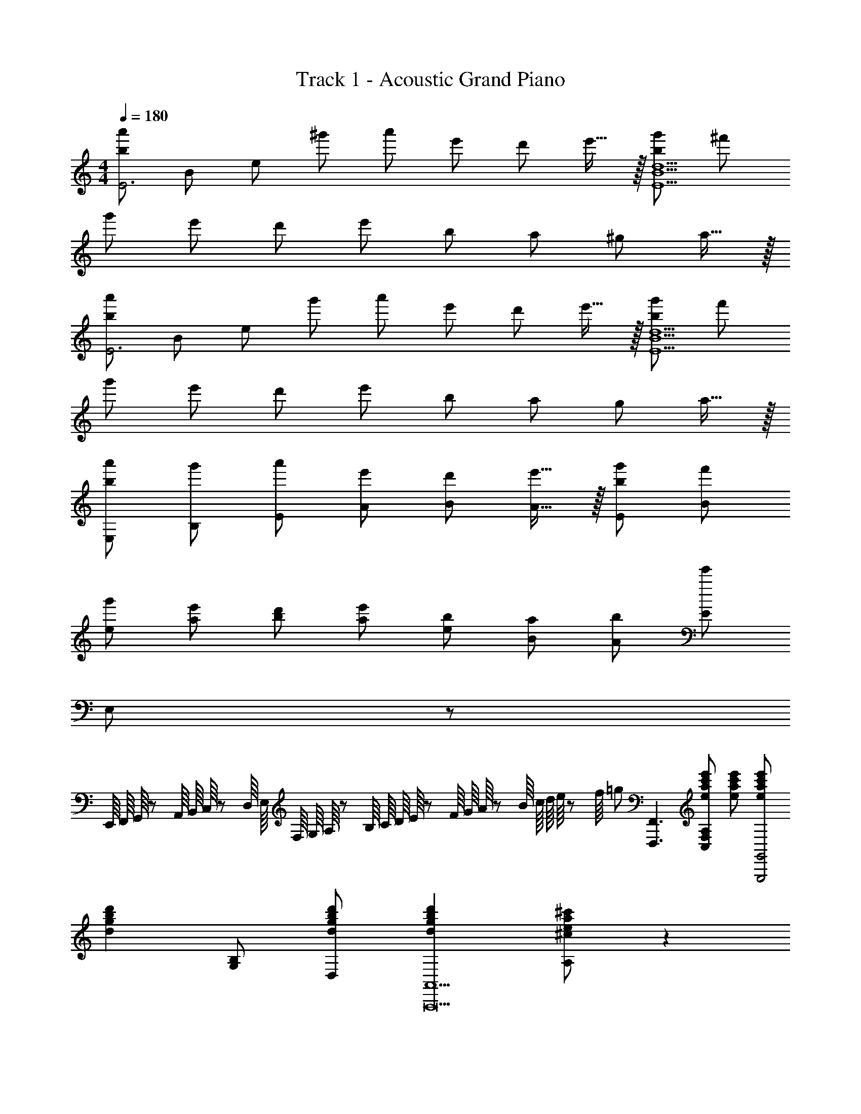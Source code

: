 X: 1
T: Track 1 - Acoustic Grand Piano
Z: ABC Generated by Starbound Composer
L: 1/8
M: 4/4
Q: 1/4=180
K: C
[b49/48a'49/48E6z23/48] [B265/48z23/48] [e121/24z/24] [^g'49/48z] [a'49/48z] [e'49/48z] [d'49/48z] e'15/16 z/16 [b49/48g'49/48E10B10d10z] [^f'49/48z] 
[g'49/48z] [e'49/48z] [d'49/48z] [e'49/48z] [b49/48z] [a49/48z] [^g49/48z] a15/16 z/16 
[b49/48a'49/48E6z23/48] [B265/48z23/48] [e121/24z/24] [g'49/48z] [a'49/48z] [e'49/48z] [d'49/48z] e'15/16 z/16 [b49/48g'49/48E10B10d10z] [f'49/48z] 
[g'49/48z] [e'49/48z] [d'49/48z] [e'49/48z] [b49/48z] [a49/48z] [g49/48z] a15/16 z/16 
[b49/48a'49/48E,49/48z] [g'49/48B,49/48z] [a'49/48E49/48z] [e'49/48A49/48z] [d'49/48B49/48z] [e'15/16A15/16] z/16 [b49/48g'49/48E49/48z] [f'49/48B49/48z] 
[g'49/48e49/48z] [e'49/48a49/48z] [d'49/48b49/48z] [e'49/48a49/48z] [b49/48e49/48z] [a49/48B49/48z] [b49/48A49/48z] [E49/48e'593/48z] 
E,547/48 z29/48 
E,,/8 F,,/8 G,,/8 z/48 A,,/8 B,,/8 C,/8 z/48 D,/8 E,/8 F,/8 G,/8 A,/8 z/48 B,/8 C/8 D/8 E/8 z/48 F/8 G/8 A/8 z/48 B/8 c/8 d/8 e/8 z/48 f/8 =g [F,,,3F,,3z] [eac'e'C,2F,2A,2] [eac'e'] [eac'e'G,,,4G,,4] 
[d2g2b2d'2z] [G,B,] [dgbd'D,] [d2g2b2d'2A,,9A,,,17] [^cea^c'A,] z2 
[A,/2c/2] [^C/2e/2] [E/2a/2] [A/2c'/2] [c/2e'/2] [e/2a'/2] [a/2^c''/2] [c'23/48e''23/48] z/48 a''/2 e''/2 c''/2 a'/2 e'/2 c'/2 a'/2 e'/2 
c'/2 a/2 e/2 c/2 A/2 E/2 C/2 A,23/48 z/48 [G,,,8z] [DD,G,=c49/48] [DG,,B49/48] [DD,G,G49/48] 
[DG,,A49/48] [D15/16F15/16D,G,] z/16 G,, [DD,G,c49/48] [DG,,B49/48] [DD,G,G49/48] [DG,,A49/48] [D15/16F15/16D,] z/16 
[G,0G,,] z5/24 A,5/24 B,5/24 z/48 =C5/24 [D5/24z7/48] [D,G,z/16] E5/24 z/48 F5/24 G5/24 A5/24 [B5/24z/12] [G,,z7/48] c5/24 d5/24 e5/24 z/48 f5/24 [gD,G,] [G,,,8z] [DD,G,c49/48] [DG,,B49/48] [DD,G,G49/48] 
[DG,,A49/48] [D15/16F15/16D,G,] z/16 G,, [d/2D,G,] e/2 [dG,,f49/48] [dD,G,g49/48] [dG,,a49/48] [d15/16f15/16D,G,] z/16 
[GG,,d49/48] [GD,G,e49/48] [GG,,c49/48] [G15/16d15/16D,G,] z/16 [G,,,8z] [dD,G,=c'49/48] [dG,,b49/48] [dD,G,g49/48] 
[dG,,a49/48] [d15/16f15/16D,G,] z/16 G,, [dD,G,c'49/48] [dG,,b49/48] [dD,G,g49/48] [dG,,a49/48] [d15/16f15/16D,] z/16 
[G,0G,,] z5/24 A,5/24 B,5/24 z/48 C5/24 [D5/24z7/48] [D,G,z/16] E5/24 z/48 F5/24 G5/24 A5/24 [B5/24z/12] [G,,z7/48] c5/24 d5/24 e5/24 z/48 f5/24 [gD,G,] [eac'e'G,,,G,,] [D,G,] [D,G,] [eac'e'G,,,G,,] 
[D,G,] [D,G,] [eac'e'G,,,G,,] [D,G,] [dgbd'G,,,G,,] [d3g3b3d'3G,,,3G,,3] 
g''7/48 f''7/48 [e''7/48z/8] d''7/48 =c''7/48 b'7/48 a'7/48 =g'7/48 =f'7/48 [e'7/48z/8] d'7/48 c'7/48 b7/48 a7/48 G2 [E49/48A,365/48C365/48F,,16z] [F,G49/48] [C,A49/48] [F,E49/24] 
C, [DF,] [C,D91/24] F, C, F, [C,A,49/24] F, 
[C,C49/24] F, [C,D49/24] F, [G,3B,49/16E49/16E,,16z] E, B,, [G,E,] 
[B,,G,91/24] E, B,, E, [B,,G3B49/16e49/16] E, B,, [GE,] 
[B,,G91/24] E, B,, E, [E49/48A,365/48C365/48D,,8z] [F,G49/48] [A,,A49/48] [F,E49/24] 
A,, [DF,] [A,,D91/24] F, [B,2G,,8z] G, [D,A,49/24] G, 
[D,C49/24] G, [D,D2] z [G,0B,49/16D49/16C,,8] z E, G,, [EE,] 
[G,,E91/24] E, G,, E, [C,49/48G3B49/16e49/16z] [G,49/48z] [E49/48z] [G15/16_B15/16d15/16C,15/16G,15/16_B,15/16] z17/16 
[G2B2e2C,,2C,2] c/2 d/2 [F,,e49/48] [C,g49/48] [F,A,a49/48] [C,e49/24] F,, 
[dC,] [F,A,d91/24] C, F,, C, [F,A,A49/24] C, [F,,c49/24] 
C, [F,A,d49/24] C, [E,,e49/48] [gB,,] [E,G,g49/48] [B,,a49/48] [E,,b49/48] 
[B,,a49/48] [gE,G,] [=B49/24d49/24g49/24A,,9z] E, [aA,] [^Ca91/24] A2 
E [A,2z] d/2 e/2 [D,,D,f49/48] [A,,e49/48] [D,d49/48] [F,2A,2=C2c49/24] 
[D,A49/48] [c49/48F,2A,2C2z] [d49/24z] [E,,E,] [B,,e49/48] [E,g91/24] [G,2=B,2D2] 
E, [G,2B,2D2G49/24] [F,,F,A49/24] C, [F,c49/24] [A,2C2z] [d49/24z] 
F, [eA,C] [G,G49/24B49/24e49/24G,,9] D, [dG,] [B,d91/16] G D 
B, G,2 [g5g'5^G,,365/48z] [^D,49/48z] [^G,49/48z] [C49/48z] [^D49/48z] 
[gg'C49/48] [gg'D49/48] [^G15/16g49/48g'49/48] z/16 [c'49/24c''49/24z] [^d49/24z] [g49/24g'49/24z] [c49/24z] [f49/24f'49/24z] 
[G49/24z] [d91/48^d'91/48z] D15/16 z/16 [f49/24_b49/24=d'49/24f'49/24=G,,365/48z] [=D,49/48z] [g49/48g'49/48F,49/48z] [_B,49/48f49/24f'49/24z] [=D49/48z] 
[=d49/48d'49/48B,49/48z] [D49/48_B91/48b91/16z] F15/16 z/16 [f49/48z] [B49/48z] [d49/48z] [F49/48z] [B49/48^d2^d'2z] 
[D49/48z] [F49/48f2f'2z] B,15/16 z/16 [B,,49/48z] [^F,49/48z] [=B,49/48b7d'7^f'7_b'7z] [^D49/48z] [^F49/48z] 
[D49/48z] [F49/48z] =B15/16 z/16 [d49/48z] [bb'F49/48] [bb'B49/48] [bb'D49/48] [b49/48b'49/48F49/48z] 
[^g49/48^g'49/48B,49/48z] [^f15/16f'15/16D15/16] z/16 [_B,,9=F,9z2] [_B,49/48z] [=F49/48_B49/48z] [d15/16b3d'3b'3] z/16 [B,49/48z] 
[F49/48B49/48z] [d15/16b2d'2b'2] z/16 B, [b=d'b'FB=d] [bd'b'FBd] z2 [=G5/24=g2=g'2] F5/24 E5/24 z/48 =D5/24 C5/24 
=B,5/24 z/48 A,5/24 =G,5/24 F,5/24 [E,5/24z/12] [b2b'2z7/48] D,5/24 C,5/24 =B,,5/24 z/48 A,,5/24 G,, [c'2^d'2^g'2c''2^G,,,8z] ^D, [^G,Cc'2d'2g'2c''2] D, [^G,,c'49/48c''49/48] [D,=d'49/48d''49/48] 
[^d'^d''G,C] [D,b'2d'49/24=g'49/24d''49/24] [^D,,,8z] [bb'D,] [=G,_B,b91/48d'91/48g'91/48b'91/48] D, [^D,,b49/48b'49/48] [D,^g49/48^g'49/48] 
[G,B,=g49/48=g'49/48] [D,=f2=f'2b49/24=d'49/24] [_B,,,8z] [ff'=D,] [F,B,f91/48b91/48d'91/48f'91/48] D, [_B,,f49/48f'49/48] [D,g49/48g'49/48] 
[^g^g'F,B,] [D,g49/24c'49/24^d'49/24g'49/24] [C,,8z] [=g=g'^D,] [G,Cg137/48c'137/48d'137/48g'137/48] D, C, [D,^d49/48d'49/48] 
[G,C^g49/48^g'49/48] [b15/16b'15/16D,] z/16 [c'2d'2g'2c''2G,,,8z] D, [^G,Cc'2d'2g'2c''2] D, [G,,c'49/48c''49/48] [D,=d'49/48=d''49/48] 
[^d'^d''G,C] [D,b'2d'49/24=g'49/24d''49/24] [D,,,8z] [bb'D,] [=G,B,b91/48d'91/48g'91/48b'91/48] D, [D,,b49/48b'49/48] [D,g49/48^g'49/48] 
[=g=g'G,B,] [D,g49/24b49/24=d'49/24g'49/24] [B,,,3B,,3z] [ff'B,] [F,f91/24b91/24d'91/24f'91/24] [B,,3z] B, F, 
[^d'/2B,,,3B,,3] =d'/2 [b/2B,] f/2 [d/2F,] =d/2 [B/2B,,3] F/2 ^D/2 =D/2 B,0 z/2 F,23/48 z/48 [G5/24g2] F5/24 E5/24 z/48 D5/24 C5/24 =B,5/24 z/48 A,5/24 G,5/24 F,5/24 [E,5/24z/12] 
[B2b2z7/48] =D,5/24 C,5/24 =B,,5/24 z/48 A,,5/24 =G,, [^d2^g2c'2G,,,8z] [c^D,] [^G,Cd2g2c'2] [cD,] [^G,,d49/48g49/48c'49/48] [D,=d49/48d'49/48] 
[^d^d'G,C] [D,b3d'49/16] [d49/48D,,,8z] [D,B49/48] [d/16=g/16=G,_B,b91/48] z15/16 [BD,] [D,,d49/48g49/48b49/48] [D,^G49/48^g49/48] 
[G,B,=G49/48=g49/48] [D,B137/48=d137/48f137/48] [F15/16B,,,4] z/16 [F41/48_B,,] z7/48 [=D,F,B,f49/24] [B,,F49/48] [=B49/48d49/48^g49/24=B,,,4z] [=B,,G49/48] 
[D,G,=B,=g49/24] [B,,G49/48] [c49/24^d49/24f49/24C,,4z] [C,G49/48] [^D,G,Cg49/24] [C,G49/48] [_B49/24=d49/24f49/24_B,,,4z] [_B,,G49/48] 
[D,G,_B,^d91/48] B,, [f8a8c'8A,,8A,,,16z] [C,49/48z] [F,49/48z] [A,49/48A3c3z] [C49/48z] F 
[A49/48z] c15/16 z/16 [fc'49/48d'49/48] [cf'49/48] [Ag'49/48] [F2c'49/24d'49/24c''49/24] [Gg'49/48] 
[f'15/16A] z/16 =d' [d49/48^g49/48^d'49/48F,,3z] [C,=d49/48=d'49/48] [^d15/16^d'15/16F,^G,] z/16 [d2B49/24b49/24=G,3=G,,4] [^DdD,] 
[D15/16d15/16G,B,] z/16 [^G,^G49/24c49/24d49/24g49/24^G,,4] z [D,=G49/48=g49/48] [F15/16f15/16G,C] z/16 [D2B2d2B,,5] [F,b49/48b'49/48] 
[c'49/48c''49/48B,2=D2z] [=d'15/16=d''15/16] z/16 [^d'49/48^g'49/48^d''49/48F,,,3F,,3z] [=d'49/48=d''49/48z] [^d'15/16^d''15/16C,F,] z/16 [d'2b49/24b'49/24=G,,,4=G,,4] [dd'] 
[d15/16d'15/16D,=G,] z/16 [^g49/24c'49/24d'49/24g'49/24^G,,,4^G,,4z2] [=g49/48=g'49/48z] [f15/16f'15/16D,^G,] z/16 [d2b2d'2B,,,5] [dd'B,,] 
[f2b2=d'2f'2F,2B,2] [=B,,,8z] =B/2 d/2 =b/2 b/2 [^d'/2=B,,] ^f'/2 [=b'/2D,4^F,4=B,4] f'/2 d'/2 b/2 
b/2 ^f/2 d/2 B23/48 z/48 [^C,,8z] =f/2 ^g/2 ^c'/2 c'/2 [=f'/2^C,] ^g'/2 [^c''/2=F,4G,4^C4] g'/2 f'/2 c'/2 
c'/2 g/2 f/2 ^c23/48 z/48 [D,^D] [_b_b'd49/48] [bb'_B49/48] [b49/48b'49/48^G49/48z] [D49/48g91/48g'91/48z] [_B,49/48z] 
[G,15/16gg'] z/16 [g2b2d'2g'2D,,,9] [b/2d'/2_B,,] b'/2 [b/2d'/2D,=G,] b'/2 [b/2d'/2B,,] b'/2 [b/2d'/2D,,] b'/2 [b/2d'/2B,,] b'/2 
[b/2d'/2D,G,] b'/2 [b/2d'/2B,,] b'/2 [b/2d'/2D,,] b'/2 [b/2d'/2B,,] b'/2 [b/2d'/2D,G,] b'/2 [b/2d'/2B,,] b'/2 [b/2d'/2D,,] b'/2 [b/2d'/2B,,] b'/2 
[b/2d'/2D,G,] [b'17/12z/2] B,, [_B,,,B,,B49/48z/4] [=d3/4z/4] [f/2z/4] b/4 [F,,=c49/48=c'49/48] [d15/16=d'15/16B,,=D,] z/16 [D,,^D,b2^d49/24=g49/24^d'49/24] B,, [D,G,B49/48b49/48] 
[=G15/16g15/16D] z/16 D, [C,,C,^c49/48z/4] [f3/4z/4] [^g/2z/4] ^c'/4 [G,,d49/48d'49/48] [f15/16f'15/16C,F,] z/16 [^F,,^F,c'2^f49/24b49/24^f'49/24] C, [F,B,c49/48c'49/48] 
[B15/16b15/16^F] z/16 F, [=G,,,=G,,=B4=d4=g4=b4] [G,,,4G,,4z] G/2 =D/2 =B,/2 D/2 A/2 E/2 [=C/2G,,2=D,2G,2] E/2 
B/2 =F/2 [D/2G,,4D,4G,4] F/2 =c/2 G/2 E/2 G/2 d/2 A/2 [F/2G,49/48] A23/48 z/48 [A,/2GBe] B,/2 [C/2Ac=f] D/2 
[E/2B2d2g2] F/2 G15/16 z/16 [e49/48a49/48=c'49/48e'49/48=F,16z] [Fg49/48=g'49/48] [Ca49/48a'49/48] [Fe49/24e'49/24] C [d=d'F] 
[Cd91/48d'91/16] F [Ce49/48] [Fg49/48] [Ca49/48] [Fe49/24] C [dFa25/24] 
[c'23/24Cd43/24] z/24 [Fd'49/48] [g3e49/16b49/16e'49/16E,16z] E B, [gE] [B,g91/24] [EA49/48] 
[B,c49/48] [Ed49/48] [B,G3B49/16e49/16] E B, [GE] [B,G91/24] E 
B, E [e49/48a49/48c'49/48e'49/48D,8z] [Fg49/48g'49/48] [A,a49/48a'49/48] [Fe49/24e'49/24] A, [dd'F] 
[A,d91/48d'91/16] F [B49/48e49/48G,8z] [Gg49/48] [Da49/48] [Ge49/24] D [dGa25/24] 
[c'23/24Dd31/16] z/24 [d'G] [d49/16g49/16b49/16d'49/16=C,8z] E G, [ee'E] [G,e91/24e'91/24] E 
G, E [C,49/48G3B49/16e49/16z] [G,49/48z] [E49/48z] [G15/16_B15/16d15/16C,15/16G,15/16_B,15/16] z17/16 [G2B2e2=C,,2C,2] 
C/2 D/2 [=F,,E49/48] [C,G49/48] [F,A,A49/48] [C,E49/24] F,, [DC,] [F,A,D137/48] 
C, F,, [C/2C,] D/2 [E/2F,A,] D/2 [C/2C,] D/2 [G/2F,,] E/2 [D/2C,] E/2 [A/2F,A,] G/2 
[E/2C,] G23/48 z/48 [=B/2E,,] G/2 [E/2=B,,] D/2 [E/2E,G,] G/2 [B/2B,,] d/2 [e/2E,,] g/2 [b/2B,,] d'/2 [e'15/16E,G,] z/16 
[d2g2b2d'2A,,9z] E, [^c^c'A,] [^Cc4e4a4c'4] A2 E [A,2z] 
d'/2 e'/2 [=f'/2=D,,2D,2] e'/2 =c'/2 a/2 [f/2D,] e/2 [=c/2F,2A,2=C2] A/2 F/2 A/2 [c/2D,] e/2 [f/2F,2A,2C2] a/2 
c'/2 e'23/48 z/48 [g'/2E,,2E,2] e'/2 d'/2 b/2 [g/2E,] e/2 [d/2G,2=B,2D2] B/2 G/2 B/2 [d/2E,] e/2 [g/2G,2B,2D2] b/2 
d'/2 e'23/48 z/48 [a'/2F,,2F,2] f'/2 c'/2 a/2 [f'/2F,] c'/2 [a/2A,2C2] f/2 e'/2 c'/2 [a/2F,] f/2 [c15/16c'15/16A,C] z/16 
[e2g2b2e'2G,2G,,9] [dd'G,] [B,d6g6b6d'6] G D B, G,2 
[g5g'5^G,,8z/2] ^D,/2 G,/2 ^G,/2 _B,/2 C/2 D/2 ^D/2 F/2 G/2 [^G/2gg'] _B/2 [c/2gg'] d/2 [^d/2g'49/48] f23/48 z/48 
[g/48c'49/24=c''49/24] z47/48 [d49/48z] [=d49/48g49/24g'49/24z] c15/16 z/16 [=G49/48f49/24f'49/24z] [D49/48z] [=D49/48^d91/48^d'91/48z] C15/16 z/16 
[f49/24_b49/24=d'49/24f'49/24=G,,8z/2] =D,/2 F,/2 =G,/2 [^G,/2g49/48g'49/48] B,/2 [C/2f49/24f'49/24] D/2 ^D/2 F/2 [G/2d'49/48] ^G/2 [B/2b91/16] c/2 =d/2 ^d23/48 z/48 
[f49/48z] [d49/48z] [=d49/48z] B15/16 z/16 [F49/48^d2^d'2z] [D49/48z] [=D49/48f2f'2z] B,15/16 z/16 
[B,,8z/2] ^D,/2 ^F,/2 =B,/2 [^C/2d'7^f'7b'7] ^D/2 F/2 ^F/2 G/2 B/2 =B/2 ^c/2 d/2 f/2 ^f/2 ^g23/48 z/48 
b [b/48b'f49/48] z47/48 [bb'=f49/48] [d15/16bb'] z/16 [b49/48b'49/48_B49/48z] [g49/48^g'49/48F49/48z] [^f15/16f'15/16=F49/48] z/16 [D15/16b9b'9] z/16 
[_B,,8z/2] =F,/2 _B,/2 =C/2 =D/2 ^D/2 F/2 =G/2 ^G/2 B/2 =c/2 =d/2 ^d/2 =f/2 =g/2 ^g/2 
[B,91/24B91/24b4] z5/24 [=g'2B,4B4] b'2 
[G,c''2] [c'D] [d'Gcc''2] [c'D] [G,c''49/48] [D=d''49/48c'49/48] [^d''Gcd'49/48] [Dc'49/48d''49/24] 
D, [b'15/16b15/16D] z/16 [d'=GBb'2] [bD] [D,b'49/48] [D^g'49/48b49/48] [GB=g'49/48d'49/48] [bD=f'2] 
B,, [f'=Db49/48] [=d'15/16FBf'91/48] z/16 [bD] [B,,f'49/48] [Dg'49/48b49/48] [^g'FBd'49/48] [Db49/48g'49/24] 
C, [=g'^Dc'49/48] [^d'15/16Gcg'137/48] z/16 [c'D] C, [Dc'49/48] [d'/48Gc^g'49/48] z47/48 [b'15/16c'15/16D] z/16 
[G,c''2] [c'D] [d'^Gcc''2] [c'D] [G,c''49/48] [D=d''49/48c'49/48] [^d''Gcd'49/48] [Dc'49/48d''49/24] 
D, [b'Db49/48] [d'15/16=GBb'91/48] z/16 [bD] [D,b'49/48] [Dg'49/48b49/48] [=g'GBd'49/48] [bDg'49/24] 
B,, [f'=Db49/48] [=d'15/16FBf'91/24] z/16 [bD] B,, [bD] [^d'/2FB] =d'/2 [b/2D] f/2 
[d/2B,,4] =d/2 B/2 F/2 ^D/2 =D/2 B,/2 F,23/48 z/48 [=D,/2G2=g2] B,,/2 F,,/2 D,,/2 [B,,,91/48B2b2] z5/48 
[^d2^g2c'2^G,,,8z] [c^D,] [G,Cd2g2c'2] [cD,] [^G,,d49/48g49/48c'49/48] [D,=d49/48d'49/48] [^d^d'G,C] [D,b3d'49/16] 
[d49/48D,,,8z] [D,B49/48] [d/16=g/16=G,B,b91/48] z15/16 [BD,] [^D,,d49/48g49/48b49/48] [D,^G49/48^g49/48] [G,B,=G49/48=g49/48] [D,B137/48=d137/48f137/48] 
[FB,,,4] [F41/48B,,] z7/48 [=D,F,B,f49/24] [B,,F49/48] [=B49/48d49/48^g49/24=B,,,4z] [=B,,G49/48] [D,G,=B,=g49/24] [B,,G49/48] 
[c49/24^d49/24f49/24C,,4z] [C,G49/48] [^D,G,Cg49/24] [C,G49/48] [_B49/24=d49/24f49/24_B,,,4z] [G15/16_B,,] z/16 [D,G,_B,^d91/48] B,, 
[f8a8c'8A,,8A,,,16z] [C,49/48z] [F,49/48z] [A,49/48A3c3z] [C49/48z] F [A49/48z] c15/16 z/16 
[fc'49/48d'49/48] [cf'49/48] [Ag'49/48] [F2c'49/24d'49/24c''49/24] [Gg'49/48] [f'15/16A] z/16 =d' 
[d49/48^g49/48^d'49/48F,,3z] [C,=d49/48=d'49/48] [^d15/16^d'15/16F,^G,] z/16 [d2B49/24b49/24=G,3=G,,4] [^DdD,] [D15/16d15/16G,B,] z/16 [^G,^G49/24c49/24d49/24g49/24^G,,4] z 
[D,=G49/48=g49/48] [F15/16f15/16G,C] z/16 [D2B2d2B,,5] [F,b49/48b'49/48] [c'49/48c''49/48B,2=D2z] [=d'15/16=d''15/16] z/16 [^d'49/48^g'49/48^d''49/48F,,,3F,,3z] 
[=d'49/48=d''49/48z] [^d'15/16^d''15/16C,F,] z/16 [d'2b49/24b'49/24=G,,,4=G,,4] [dd'] [d15/16d'15/16D,=G,] z/16 [^g49/24c'49/24d'49/24g'49/24^G,,,4^G,,4z2] 
[=g49/48=g'49/48z] [D,^G,f49/48f'49/48] [d91/48b91/48d'91/48B,,,5] z5/48 [dd'B,,] [f2b2=d'2f'2F,2B,2] [=B,,,8z] 
=B/2 d/2 =b/2 b/2 [^d'/2=B,,] ^f'/2 [=b'/2D,4^F,4=B,4] f'/2 d'/2 b/2 b/2 ^f/2 d/2 B23/48 z/48 [^C,,8z] 
=f/2 ^g/2 ^c'/2 c'/2 [=f'/2^C,] ^g'/2 [^c''/2=F,4G,4^C4] g'/2 f'/2 c'/2 c'/2 g/2 f/2 ^c23/48 z/48 [D,2^D2z] 
[_b_b'] [bb'd49/48] [b49/48b'49/48_B49/48z] [^G49/48g91/48g'91/48z] [D49/48z] [gg'_B,49/48] [G,15/16g2b2d'2g'2] z/16 [D,,3D,3z] 
[b/2d'/2] b'/2 [b/2d'/2] b'/2 [b/2d'/2C,,4C,4] b'/2 [b/2d'/2] b'/2 [b/2d'/2] b'/2 [b/2d'/2] b'/2 [b/2d'/2=C,,9] b'/2 [b/2d'/2] b'/2 
[b/2d'/2=C,] b'/2 [b/2d'/2D,G,=C] b'/2 [b/2d'/2C] b'/2 [b/2d'/2DG=c] b'/2 [b/2d'/2C] b'/2 [b/2d'/2D,2G,2C2] b'/2 [b/2d'/2] b'/2 [b/2d'/2^C,,3^C,3] b'/2 
[b/2d'/2] b'/2 [b/2d'/2] b'/2 [b/2d'/2=C,,4=C,4] b'/2 [b/2d'/2] b'/2 [b/2d'/2] b'/2 [b/2d'/2] b'/2 [b/2d'/2B,,,9] b'/2 [b/2d'/2] b'/2 
[b/2d'/2B,,] b'/2 [b/2d'/2D,^F,=B,] b'/2 [b/2d'/2B,] b'/2 [b/2d'/2D^F=B] b'/2 [b/2d'/2B,] b'/2 [b/2d'/2D,2F,2B,2] b'17/12 z/12 [^c/2D,,3D,3] c'/2 
d/2 d'/2 c/2 c'/2 [b/2^C,,4^C,4] b'/2 g/2 g'/2 d/2 d'/2 c/2 c'/2 [d/2=C,,9] d'/2 d/2 d'/2 
[g/2=C,] g'/2 [g/2D,G,C] g'/2 [b/2C] b'/2 [b/2DG=c] b'/2 [g/2C] g'/2 [g/2D,2G,2C2] g'/2 d/2 d'23/48 z/48 [^c/2^C,,3^C,3] c'/2 
d/2 d'/2 c/2 c'/2 [g/2=C,,4=C,4] g'/2 =g/2 =g'/2 d/2 d'/2 c/2 c'/2 [d/2B,,,9] d'/2 d/2 d'/2 
[^f/2B,,] ^f'/2 [f/2D,F,B,] f'/2 [^g/2B,] ^g'/2 [g/2DFB] g'/2 [b/2B,] b'/2 [b/2D,2F,2B,2] b'17/12 z/12 [_B,_B,,49/48_B4=d4=f4b4] 
[B,91/48=D91/48] z5/48 [=F,49/48z] [B49/48b49/48B,91/48D91/48z] [Gg] [G15/16g15/16B,,49/48B,49/48] z/16 [G,,91/48G,91/48G49/24=c49/24^d49/24g49/24] z5/48 
[G,2C2=G49/24=g49/24] [CG,49/48d137/48] [C91/48^D91/48] z5/48 [dG,,2G,2] f [=G,,49/48=G,49/48G2B2d2g2z] 
[B,91/48D91/48z] [G2g2z] [G,49/48z] [G49/48g49/48B,91/48D91/48z] [^G49/48^g49/48z] [=G15/16=g15/16G,,49/48G,49/48] z/16 [^G,,91/48^G,91/48=F2B2=d2f2] z5/48 
[GgG,2C2] [^d6z] [CG,49/48] [C91/48D91/48] z5/48 [G,,2G,2] [B,B,,49/48b3=d'3=f'3b'3] 
[B,91/48=D91/48] z5/48 [bb'F,49/48] [b49/48b'49/48B,91/48D91/48z] [=c'49/48=c''49/48z] [d'15/16=d''15/16B,,49/48B,49/48] z/16 [G,,91/48G,91/48^d'49/24g'49/24c''49/24^d''49/24] z5/48 
[G,2C2b49/24b'49/24] [CG,49/48g49/24=g'49/24] [C91/48^D91/48z] [d137/48d'137/48z] [G,,2G,2] [C,49/48C49/48g3c'3d'3g'3z] 
[D91/48G91/48] z5/48 [gg'C49/48] [g49/48g'49/48D91/48G91/48z] [^g49/48^g'49/48z] [=g15/16=g'15/16C,49/48C49/48] z/16 [B,,91/48B,91/48g2b2=d'2g'2] z5/48 
[B49/48f7f'7z] [F49/48z] [=D49/48z] [B,49/48z] [F,49/48z] B,,91/48 z5/48 F,,2/3 C,2/3 
[D,11/16z2/3] [G,2/3^D49/24] D,2/3 [C,11/16z2/3] [F,,2/3B49/24] C,2/3 [D,11/16z2/3] [G,2/3D49/24] D,2/3 C,5/8 z/24 [=G,,2/3B49/24] D,2/3 
[=G,11/16z2/3] [B,2/3D49/24] G,2/3 [D,11/16z2/3] [G,,2/3=D49/24] D,2/3 [G,11/16z2/3] [B,2/3^D91/48] G,2/3 D,5/8 z/24 ^G,,2/3 D,2/3 
[^G,11/16z2/3] [C2/3d49/24] G,2/3 [D,11/16z2/3] [G,,2/3b49/24] D,2/3 [G,11/16z2/3] [C2/3d49/24] G,2/3 D,5/8 z/24 [=G,,2/3b49/24] D,2/3 
[=G,11/16z2/3] [B,2/3d49/24] G,2/3 [D,11/16z2/3] [G,,2/3f49/24] D,2/3 [G,11/16z2/3] [B,2/3d91/48] G,2/3 D,5/8 z/24 F,,2/3 [C,2/3z/48] F5/16 D0 z/3 
[D,11/16z2/3] [^G,2/3=D49/48] [D,2/3z/3] [^D49/48z/3] [C,11/16z2/3] [F,,2/3B49/48] [C,2/3z/3] [D49/48z/3] [D,11/16z2/3] [G,2/3=D49/48] [D,2/3z/3] [^D15/16z/3] C,5/8 z/24 G,,2/3 [D,2/3z/48] f5/16 d0 z/3 
[=G,11/16z2/3] [B,2/3=d49/48] [G,2/3z/3] [^d49/48z/3] [D,11/16z2/3] [G,,2/3b49/48] [D,2/3z/3] [d49/48z/3] [G,11/16z2/3] [B,2/3=d49/48] [G,2/3z/3] [^d15/16z/3] D,5/8 z/24 [^G,,3D,3=B,3z] =B/2 
d/2 ^f/2 f/2 [=b/2^G,] ^d'/2 [^f'/2D4] d'/2 b/2 f/2 f/2 d/2 B/2 ^F23/48 z/48 [B,,3F,3^C3^G8z] ^c/2 
=f/2 ^g/2 g/2 [^c'/2_B,] =f'/2 [^g'91/48=F4] z5/48 [c2c'2] 
M: 8/4
[=g8_b8d'8z2] 
D,,/3 B,,/3 D,/3 =G,/3 B,/3 D/3 =G/2 D/2 B,/2 G,/2 D,/3 B,/3 D/3 G/3 _B/3 d/3 g/2 d/2 B/2 G/2 
D/3 B/3 d/3 g/3 b/3 d'/3 =g'/2 d'/2 b/2 g/2 d/2 b/2 d'/2 g'/2 
M: 89/32
b'3/4 a'/2 b'/2 a'/2 
b'/2 a'/2 b'/2 a'/2 b'/2 a'/2 b'/2 a'/2 b'/2 a'/2 b'/2 a'/2 b'/2 =d'/2 f'/2 ^d'/2 
g'/2 a/2 =c'/2 b/2 d'/2 ^f/2 ^g/2 =g/2 b/2 =d/2 =f/2 ^d/2 g/2 A/2 =c/2 B/2 
d/2 ^F/2 ^G/2 =G/2 B/2 =D/2 =F/2 ^D/2 
M: 11/4
D7/16 z5/48 F7/16 z/12 D5/12 z/12 F5/12 z/12 D19/48 z5/48 F3/8 z5/48 D3/8 z/12 F3/8 z/16 D17/48 z5/48 
F17/48 z5/48 D3/8 z5/48 F3/8 z5/48 D3/8 z/8 F19/48 z/8 D5/12 z5/48 F5/12 z/8 D5/48 =D/2 ^D/2 F/2 G/2 ^G/2 B/2 c/2 =d/2 ^d/2 
f/2 g/2 ^g/2 b c' =d' ^d' f' g' ^g' 
b' 
M: 4/4
[c''49/48G4g4z] [=d''49/48z] [c''49/48z] [b'49/48z] [g'49/48g4c'4d'4z] [b'49/48z] [c''49/48z] 
[d''49/48z] [^d''49/48D4d4z] [f''49/48z] [d''49/48z] [=d''49/48z] [^d''49/48=g4b4d'4z] [b'49/48z] [g'49/48z] 
[=g'49/48z] [f'49/48B,4B4z] [g'49/48z] [f'49/48z] [d'49/48z] [=d'49/48=d4f4b4z] [^d'49/48z] [f'49/48z] 
[^g'49/48z] [=g'49/48=C4c4z] [^g'49/48z] [=g'49/48z] [f'49/48z] [g'49/48^d4g4c'4z] [d'49/48z] [g'49/48z] 
[b'49/48z] [c''49/48^G,4G4z] [=d''49/48z] [c''49/48z] [b'49/48z] [^g'49/48c4d4^g4z] [b'49/48z] [c''49/48z] 
[d''49/48z] [^d''49/48D,4D4z] [f''49/48z] [d''49/48z] [=d''49/48z] [^d''49/48B4d4=g4z] [b'49/48z] [g'49/48z] 
[=g'49/48z] [f'49/48B,,4B,4z] [g'49/48z] [f'49/48z] [d'49/48z] [=d'49/48B4=d4z] [^d'49/48z] [=d'49/48z] 
[b49/48z] [f0F4B4] z [g49/48z] [f49/48z] [^d49/48z] [=d0=D4F4B4] z [^d49/48z] [f49/48z] 
b15/16 z/16 [C2^D2G2c'4z/2] ^g/2 d/2 c/2 [G,,2z/2] c/2 d/2 g/2 [c'2C2D2G2z/2] g/2 d/2 c23/48 z/48 [c49/48c'49/48G,,2z] 
[=d49/48d'49/48z] [B,2D2=G2^d'91/24z/2] b/2 =g/2 ^d/2 [D,,2z/2] B/2 d/2 g/2 [B,2D2G2b49/24z/2] g/2 d/2 B23/48 z/48 [^G49/48^g49/48D,,2z] 
[=G49/48=g49/48z] [B,2=D2f91/24z/2] =d/2 B/2 F/2 [B,,2z/2] F/2 B/2 d/2 [B,2D2f49/24z/2] d/2 B/2 F23/48 z/48 [G49/48g49/48B,,2z] 
[^G49/48^g49/48z] [C2^D2=g91/24z/2] ^d/2 c/2 =G/2 [C,2z/2] G/2 c/2 d/2 [C2D2g49/24z/2] d/2 c/2 G23/48 z/48 [^G49/48^g49/48C,2z] 
[B49/48b49/48z] [C2D2G2c'91/24z/2] g/2 d/2 c/2 [G,,2z/2] c/2 d/2 g/2 [c'2C2D2G2z/2] g/2 d/2 c23/48 z/48 [c49/48c'49/48G,,2z] 
[=d49/48=d'49/48z] [B,2D2=G2^d'91/24z/2] b/2 =g/2 ^d/2 [D,,2z/2] B/2 d/2 g/2 [B,2D2G2b49/24z/2] g/2 d/2 B23/48 z/48 [^G49/48^g49/48D,,2z] 
[=G49/48=g49/48z] [B,2=D2z/2] =d/2 B/2 F/2 [B,,2z/2] F/2 B/2 d/2 [f/2B,2D2F2] g/2 ^g/2 b/2 [c'/2B,,2] =d'/2 
^d'/2 f'23/48 z/48 b'/2 f'/2 =d'/2 b/2 f/2 d/2 B/2 F23/48 z/48 [D/2=g2g'2] B,/2 F,/2 =D,/2 [B,,91/48b2b'2] z5/48 
[c'2^d'2^g'2c''2G,,,8z] ^D, [G,Cc'2d'2g'2c''2] D, [G,,c'49/48c''49/48] [D,=d'49/48=d''49/48] [^d'^d''G,C] [D,b'2d'49/24=g'49/24d''49/24] 
[D,,,8z] [bb'D,] [=G,B,b91/48d'91/48g'91/48b'91/48] D, [D,,b49/48b'49/48] [D,^g49/48^g'49/48] [G,B,=g49/48=g'49/48] [D,f137/48b137/48=d'137/48f'137/48] 
[_B,,,4z] B,, [=D,F,B,f'2f49/24] B,, [^g49/24d'49/24f'49/24^g'49/24=B,,,4z] =B,, [D,G,=B,=g49/24=g'49/24] B,, 
[f49/24c'49/24^d'49/24f'49/24C,,4z] C, [^D,G,Cg49/24g'49/24] C, [f49/24b49/24=d'49/24f'49/24_B,,,4z] _B,, [D,G,_B,^d91/48^d'91/48] B,, 
[c'8f'8a'8c''8A,,8A,,,16z] [C,49/48z] [F,49/48z] [A,49/48z] [C49/48z] [F49/48z] [A49/48z] c15/16 z/16 
[fc'49/48d'49/48] [cf'49/48] [Ag'49/48] [F2c'49/24d'49/24c''49/24] [Gg'49/48] [f'15/16A] z/16 =d' 
[d49/48^g49/48^d'49/48F,,3z] [C,=d49/48=d'49/48] [^d15/16^d'15/16F,^G,] z/16 [d2B49/24b49/24=G,3=G,,4] [^DdD,] [D15/16d15/16G,B,] z/16 [^G,^G49/24c49/24d49/24g49/24^G,,4] z 
[D,=G49/48=g49/48] [F15/16f15/16G,C] z/16 [D2B2d2B,,5] [b/2b'/2F,] z/2 [c'/2c''/2B,2=D2] z/2 [=d'/2=d''/2] z/2 [^d'/2^d''/2F,/2G,/2C/2^D/2] z/2 
[=d'/2=d''/2] z/2 [^d'/2^d''/2] z/2 [b2b'2z] [=G,/2B,/2D/2] z/2 [d/2d'/2] z/2 [d/2d'/2] z/2 [^g2^g'2z] [^G,/2C/2D/2] z/2 
[=g/2=g'/2] z/2 [f/2f'/2] z/2 [d2b2d'2B,,5B,5] [B49/48b49/48z] [c49/48c'49/48z] [=d15/16=d'15/16] z/16 [^d49/48^g49/48^d'49/48F,,,2F,,2z] 
[=d49/48=d'49/48z] [^d15/16^d'15/16C,F,] z/16 [=G,,,2=G,,2B3d3b3] [D,=G,] [d49/48g49/48d'49/48^G,,,2^G,,2z] [=d49/48=d'49/48z] [^d15/16^d'15/16D,^G,] z/16 
[B,,,2B,,2B3d3b3] [F,B,] [d49/48g49/48d'49/48G,,,2G,,2z] [=d49/48=d'49/48z] [^d49/48^d'49/48B,,,2B,,2z] [f15/16f'15/16] z/16 [=B,,,8z] 
=B/2 d/2 =b/2 b/2 [d'/2=B,,] ^f'/2 [=b'/2D,4^F,4=B,4] f'/2 d'/2 b/2 b/2 ^f/2 d/2 B23/48 z/48 [^C,,8z] 
=f/2 g/2 ^c'/2 c'/2 [=f'/2^C,] ^g'/2 [^c''/2=F,4G,4^C4] g'/2 f'/2 c'/2 c'/2 g/2 f/2 ^c23/48 z/48 [D,D] 
[_b_b'd49/48] [bb'_B49/48] [b49/48b'49/48^G49/48z] [D49/48g91/48g'91/48z] [_B,49/48z] [G,15/16gg'] z/16 [g2b2d'2g'2D,,,9] 
[b/2d'/2_B,,] b'/2 [b/2d'/2D,=G,] b'/2 [b/2d'/2B,,] b'/2 [b/2d'/2D,,] b'/2 [b/2d'/2B,,] b'/2 [b/2d'/2D,G,] b'/2 [b/2d'/2B,,] b'/2 [b/2d'/2D,,] b'/2 
[b/2d'/2B,,] b'/2 [b/2d'/2D,G,] b'/2 [b/2d'/2B,,] b'/2 [b/2d'/2D,,] b'/2 [b/2d'/2B,,] b'/2 [b/2d'/2D,G,] b'/2 [b/2d'/2B,,] b'/2 [b/2d'/2B,,,] b'/2 
[b/2d'/2^F,,] b'/2 [b/2d'/2=B,,D,] b'/2 [b/2d'/2F,,] b'/2 [b/2d'/2B,,,] b'/2 [b/2d'/2F,,] b'/2 [b/2d'/2B,,D,] b'/2 [b/2d'/2F,,] b'/2 [b/2d'/2C,,] b'/2 
[b/2d'/2G,,] b'/2 [b/2d'/2C,F,] b'/2 [b/2d'/2G,,] b'/2 [b/2d'/2C,,] b'/2 [b/2d'/2G,,] b'/2 [b/2d'/2C,F,] [b'17/12z/2] G,, [d''5/12D,,z19/48] [b'5/12z19/48] [d'19/48z5/24] 
[D,z3/16] d'5/12 [b5/12z19/48] [d5/12G,B,Dz19/48] [b5/12z19/48] [d'19/48z5/24] [D,z3/16] d'5/12 b'3/8 z/48 [d''5/12D,,z19/48] [b'5/12z19/48] [d'19/48z5/24] [D,z3/16] d'5/12 [b5/12z19/48] [d5/12G,B,Dz19/48] [b5/12z19/48] [d'19/48z5/24] [D,z3/16] d'5/12 b'3/8 z/48 [d''5/12D,,z19/48] [b'5/12z19/48] [d'19/48z5/24] 
[D,z3/16] d'5/12 [b5/12z19/48] [d5/12G,B,Dz19/48] [b5/12z19/48] [d'19/48z5/24] [D,z3/16] d'5/12 b'3/8 z/48 [d''5/12D,,z19/48] [b'5/12z19/48] [d'19/48z5/24] [D,z3/16] d'5/12 [b5/12z19/48] [d5/12G,B,Dz19/48] [b5/12z19/48] [d'19/48z5/24] [D,z3/16] d'5/12 b'3/8 z/48 [d''5/12B,,,z19/48] [b'5/12z19/48] [d'19/48z5/24] 
[B,,z3/16] d'5/12 [b5/12z19/48] [d5/12D,^F,=B,z19/48] [b5/12z19/48] [d'19/48z5/24] [B,,z3/16] d'5/12 b'3/8 z/48 [d''5/12B,,,z19/48] [b'5/12z19/48] [d'19/48z5/24] [B,,z3/16] d'5/12 [b5/12z19/48] [d5/12D,F,B,z19/48] [b5/12z19/48] [d'19/48z5/24] [B,,z3/16] d'5/12 b'3/8 z/48 [d''5/12C,,z19/48] [b'5/12z19/48] [d'19/48z5/24] 
[C,z3/16] d'5/12 [b5/12z19/48] [d5/12=F,^G,Cz19/48] [b5/12z19/48] [d'19/48z5/24] [C,z3/16] d'5/12 b'3/8 z/48 [d''5/12C,,z19/48] [b'5/12z19/48] [d'19/48z5/24] [C,z3/16] d'5/12 [b5/12z19/48] [d5/12F,G,Cz19/48] [b5/12z19/48] [d'19/48z5/24] [C,z3/16] d'5/12 b'3/8 z/48 [D,,2D,2d'3=g'3b'3d''3] 
D, [_B,3D3=G3d4=g4b4d'4] [D,,,D,,] [_B,,8D,8=G,8D9G9B9d9] 
D,/2 D,,/2 D,,,15/16 
